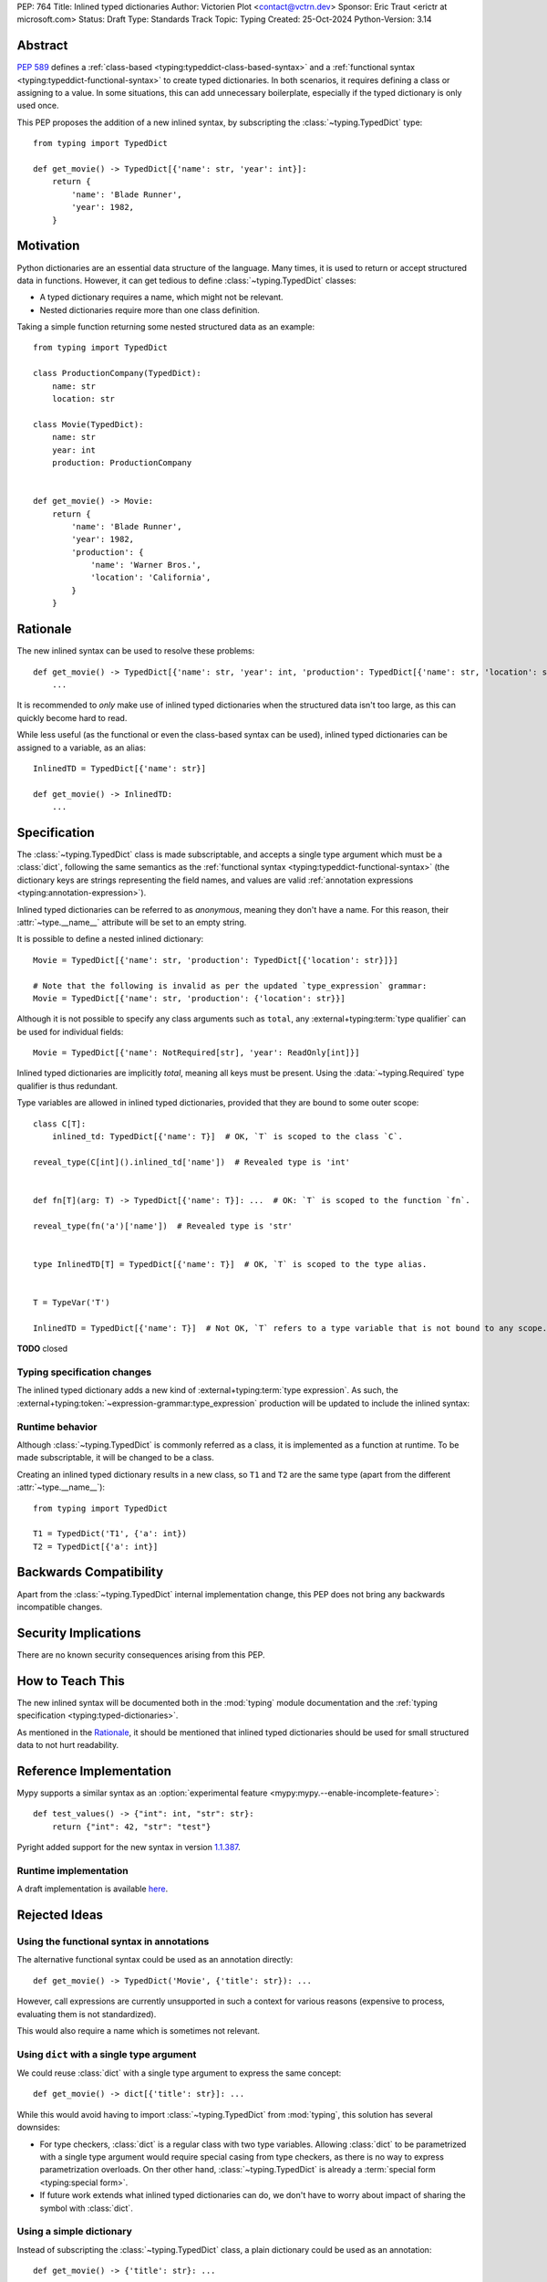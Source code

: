 PEP: 764
Title: Inlined typed dictionaries
Author: Victorien Plot <contact@vctrn.dev>
Sponsor: Eric Traut <erictr at microsoft.com>
Status: Draft
Type: Standards Track
Topic: Typing
Created: 25-Oct-2024
Python-Version: 3.14

.. highlight:: python


Abstract
========

:pep:`589` defines a :ref:`class-based <typing:typeddict-class-based-syntax>`
and a :ref:`functional syntax <typing:typeddict-functional-syntax>` to create
typed dictionaries. In both scenarios, it requires defining a class or
assigning to a value. In some situations, this can add unnecessary boilerplate,
especially if the typed dictionary is only used once.

This PEP proposes the addition of a new inlined syntax, by subscripting the
:class:`~typing.TypedDict` type::

    from typing import TypedDict

    def get_movie() -> TypedDict[{'name': str, 'year': int}]:
        return {
            'name': 'Blade Runner',
            'year': 1982,
        }

Motivation
==========

Python dictionaries are an essential data structure of the language. Many
times, it is used to return or accept structured data in functions. However,
it can get tedious to define :class:`~typing.TypedDict` classes:

* A typed dictionary requires a name, which might not be relevant.
* Nested dictionaries require more than one class definition.

Taking a simple function returning some nested structured data as an example::

    from typing import TypedDict

    class ProductionCompany(TypedDict):
        name: str
        location: str

    class Movie(TypedDict):
        name: str
        year: int
        production: ProductionCompany


    def get_movie() -> Movie:
        return {
            'name': 'Blade Runner',
            'year': 1982,
            'production': {
                'name': 'Warner Bros.',
                'location': 'California',
            }
        }


Rationale
=========

The new inlined syntax can be used to resolve these problems::

    def get_movie() -> TypedDict[{'name': str, 'year': int, 'production': TypedDict[{'name': str, 'location': str}]}]:
        ...

It is recommended to *only* make use of inlined typed dictionaries when the
structured data isn't too large, as this can quickly become hard to read.

While less useful (as the functional or even the class-based syntax can be
used), inlined typed dictionaries can be assigned to a variable, as an alias::

    InlinedTD = TypedDict[{'name': str}]

    def get_movie() -> InlinedTD:
        ...


Specification
=============

The :class:`~typing.TypedDict` class is made subscriptable, and accepts a
single type argument which must be a :class:`dict`, following the same
semantics as the :ref:`functional syntax <typing:typeddict-functional-syntax>`
(the dictionary keys are strings representing the field names, and values are
valid :ref:`annotation expressions <typing:annotation-expression>`).

Inlined typed dictionaries can be referred to as *anonymous*, meaning they
don't have a name. For this reason, their :attr:`~type.__name__` attribute
will be set to an empty string.

It is possible to define a nested inlined dictionary::

    Movie = TypedDict[{'name': str, 'production': TypedDict[{'location': str}]}]

    # Note that the following is invalid as per the updated `type_expression` grammar:
    Movie = TypedDict[{'name': str, 'production': {'location': str}}]

Although it is not possible to specify any class arguments such as ``total``,
any :external+typing:term:`type qualifier` can be used for individual fields::

    Movie = TypedDict[{'name': NotRequired[str], 'year': ReadOnly[int]}]

Inlined typed dictionaries are implicitly *total*, meaning all keys must be
present. Using the :data:`~typing.Required` type qualifier is thus redundant.

Type variables are allowed in inlined typed dictionaries, provided that they
are bound to some outer scope::

    class C[T]:
        inlined_td: TypedDict[{'name': T}]  # OK, `T` is scoped to the class `C`.

    reveal_type(C[int]().inlined_td['name'])  # Revealed type is 'int'


    def fn[T](arg: T) -> TypedDict[{'name': T}]: ...  # OK: `T` is scoped to the function `fn`.

    reveal_type(fn('a')['name'])  # Revealed type is 'str'


    type InlinedTD[T] = TypedDict[{'name': T}]  # OK, `T` is scoped to the type alias.


    T = TypeVar('T')

    InlinedTD = TypedDict[{'name': T}]  # Not OK, `T` refers to a type variable that is not bound to any scope.

**TODO** closed

Typing specification changes
----------------------------

The inlined typed dictionary adds a new kind of
:external+typing:term:`type expression`. As such, the
:external+typing:token:`~expression-grammar:type_expression` production will
be updated to include the inlined syntax:

.. productionlist:: inlined-typed-dictionaries-grammar
    new-type_expression: `~expression-grammar:type_expression`
                       : | <TypedDict> '[' '{' (string: ':' `~expression-grammar:annotation_expression` ',')* '}' ']'
                       :       (where string is any string literal)

Runtime behavior
----------------

Although :class:`~typing.TypedDict` is commonly referred as a class, it is
implemented as a function at runtime. To be made subscriptable, it will be
changed to be a class.

Creating an inlined typed dictionary results in a new class, so ``T1`` and
``T2`` are the same type (apart from the different :attr:`~type.__name__`)::

    from typing import TypedDict

    T1 = TypedDict('T1', {'a': int})
    T2 = TypedDict[{'a': int}]


Backwards Compatibility
=======================

Apart from the :class:`~typing.TypedDict` internal implementation change, this
PEP does not bring any backwards incompatible changes.


Security Implications
=====================

There are no known security consequences arising from this PEP.


How to Teach This
=================

The new inlined syntax will be documented both in the :mod:`typing` module
documentation and the :ref:`typing specification <typing:typed-dictionaries>`.

As mentioned in the `Rationale`_, it should be mentioned that inlined typed
dictionaries should be used for small structured data to not hurt readability.


Reference Implementation
========================

Mypy supports a similar syntax as an :option:`experimental feature <mypy:mypy.--enable-incomplete-feature>`::

    def test_values() -> {"int": int, "str": str}:
        return {"int": 42, "str": "test"}

Pyright added support for the new syntax in version `1.1.387`_.

.. _1.1.387: https://github.com/microsoft/pyright/releases/tag/1.1.387

Runtime implementation
----------------------

A draft implementation is available `here <https://github.com/Viicos/cpython/commit/49e5a83f>`_.


Rejected Ideas
==============

Using the functional syntax in annotations
------------------------------------------

The alternative functional syntax could be used as an annotation directly::

    def get_movie() -> TypedDict('Movie', {'title': str}): ...

However, call expressions are currently unsupported in such a context for
various reasons (expensive to process, evaluating them is not standardized).

This would also require a name which is sometimes not relevant.

Using ``dict`` with a single type argument
------------------------------------------

We could reuse :class:`dict` with a single type argument to express the same
concept::

    def get_movie() -> dict[{'title': str}]: ...

While this would avoid having to import :class:`~typing.TypedDict` from
:mod:`typing`, this solution has several downsides:

* For type checkers, :class:`dict` is a regular class with two type variables.
  Allowing :class:`dict` to be parametrized with a single type argument would
  require special casing from type checkers, as there is no way to express
  parametrization overloads. On ther other hand, :class:`~typing.TypedDict` is
  already a :term:`special form <typing:special form>`.

* If future work extends what inlined typed dictionaries can do, we don't have
  to worry about impact of sharing the symbol with :class:`dict`.

Using a simple dictionary
-------------------------

Instead of subscripting the :class:`~typing.TypedDict` class, a plain
dictionary could be used as an annotation::

    def get_movie() -> {'title': str}: ...

However, :pep:`584` added union operators on dictionaries and :pep:`604`
introduced :ref:`union types <python:types-union>`. Both features make use of
the :ref:`bitwise or (|) <python:bitwise>` operator, making the following use
cases incompatible, especially for runtime introspection::

    # Dictionaries are merged:
    def fn() -> {'a': int} | {'b': str}: ...

    # Raises a type error at runtime:
    def fn() -> {'a': int} | int: ...

Open Issues
===========

Subclassing an inlined typed dictionary
---------------------------------------

Should we allow the following?::

    from typing import TypedDict

    InlinedTD = TypedDict[{'a': int}]


    class SubTD(InlinedTD):
        pass

Using ``typing.Dict`` with a single argument
--------------------------------------------

While using :class:`dict` isn't ideal, we could make use of
:class:`typing.Dict` with a single argument::

    def get_movie() -> Dict[{'title': str}]: ...

It is less verbose, doesn't have the baggage of :class:`dict`,
and is defined as some kind of special form (an alias to the built-in
``dict``).

However, it is currently marked as deprecated (although not scheduled for
removal), so it might be confusing to undeprecate it.

This would also set a precedent on typing constructs being parametrizable
with a different number of type arguments.


Copyright
=========

This document is placed in the public domain or under the
CC0-1.0-Universal license, whichever is more permissive.
